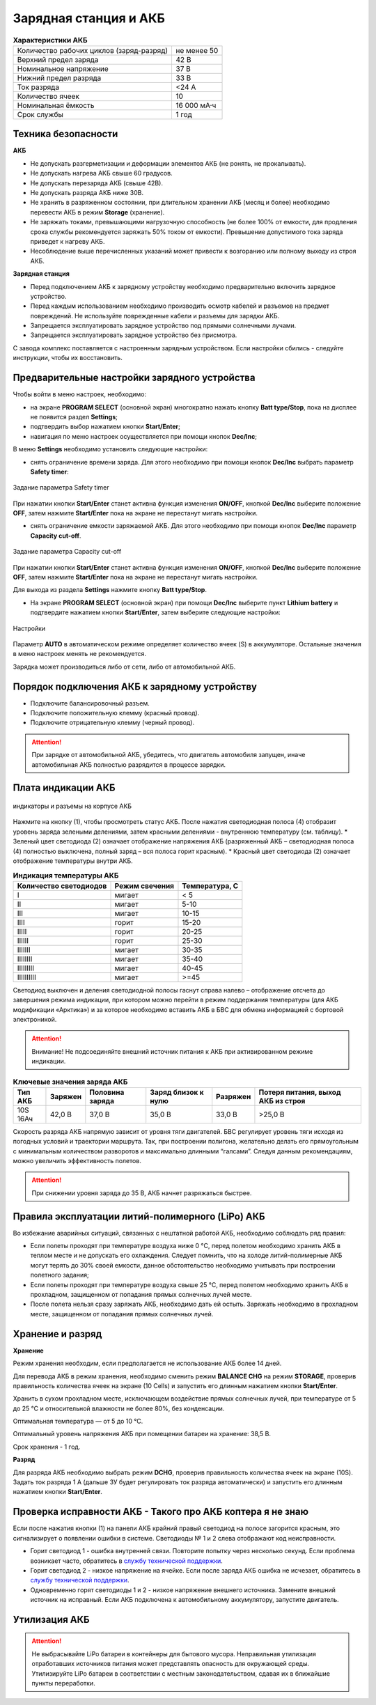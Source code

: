 Зарядная станция и АКБ
=========================

.. csv-table:: **Характеристики АКБ**
   
   "Количество рабочих циклов (заряд-разряд)", "не менее 50"
   "Верхний предел заряда", "42 В"
   "Номинальное напряжение", "37 В"
   "Нижний предел разряда", "33 В"
   "Ток разряда", "<24 А"
   "Количество ячеек", "10"
   "Номинальная ёмкость", "16 000 мА·ч"
   "Срок службы", "1 год"


Техника безопасности
----------------------

**АКБ**

* Не допускать разгерметизации и деформации элементов АКБ (не ронять, не прокалывать).
* Не допускать нагрева АКБ свыше 60 градусов.
* Не допускать перезаряда АКБ (свыше 42В).
* Не допускать разряда АКБ ниже 30В.
* Не хранить в разряженном состоянии, при длительном хранении АКБ (месяц и более) необходимо перевести АКБ в режим **Storage** (хранение).
* Не заряжать токами, превышающими нагрузочную способность (не более 100% от емкости, для продления срока службы рекомендуется заряжать 50% током от емкости). Превышение допустимого тока заряда приведет к нагреву АКБ.
* Несоблюдение выше перечисленных указаний может привести к возгоранию или полному выходу из строя АКБ.


**Зарядная станция**

* Перед подключением АКБ к зарядному устройству необходимо предварительно включить зарядное устройство. 
* Перед каждым использованием необходимо производить осмотр кабелей и разъемов на предмет повреждений. Не используйте поврежденные кабели и разъемы для зарядки АКБ. 
* Запрещается эксплуатировать зарядное устройство под прямыми солнечными лучами.
* Запрещается эксплуатировать зарядное устройство без присмотра.

С завода комплекс поставляется с настроенным зарядным устройством. Если настройки сбились - следуйте инструкции, чтобы их восстановить.

Предварительные настройки зарядного устройства
----------------------------------------------------

Чтобы войти в меню настроек, необходимо:

* на экране **PROGRAM SELECT** (основной экран) многократно нажать кнопку **Batt type/Stop**, пока на дисплее не появится раздел **Settings**;

* подтвердить выбор нажатием кнопки **Start/Enter**;

* навигация по меню настроек осуществляется при помощи кнопок **Dec/Inc**;

В меню **Settings** необходимо установить следующие настройки:

* снять ограничение времени заряда. Для этого необходимо при помощи кнопок **Dec/Inc** выбрать параметр **Safety timer**:

.. figure:: _static/_images/akb-disp.png
   :align: center
   :width: 600

   Задание параметра Safety timer

При нажатии кнопки **Start/Enter** станет активна функция изменения **ON/OFF**, кнопкой **Dec/Inc** выберите положение **OFF**, затем нажмите **Start/Enter** пока на экране не перестанут мигать настройки.

* снять ограничение емкости заряжаемой АКБ. Для этого необходимо при помощи кнопок **Dec/Inc** параметр **Capacity cut-off**.

.. figure:: _static/_images/akb-disp1.png
   :align: center
   :width: 600

   Задание параметра Capacity cut-off

При нажатии кнопки **Start/Enter** станет активна функция изменения **ON/OFF**, кнопкой **Dec/Inc** выберите положение **OFF**, затем нажмите **Start/Enter** пока на экране не перестанут мигать настройки.

Для выхода из раздела **Settings** нажмите кнопку **Batt type/Stop**.

* На экране **PROGRAM SELECT** (основной экран) при помощи **Dec/Inc** выберите пункт **Lithium battery** и подтвердите нажатием кнопки **Start/Enter**, затем выберите следующие настройки:

.. figure:: _static/_images/akb-disp2.png
   :align: center
   :width: 600

   Настройки

Параметр **AUTO** в автоматическом режиме определяет количество ячеек (S) в аккумуляторе. Остальные значения в меню настроек менять не рекомендуется.

Зарядка может производиться либо от сети, либо от автомобильной АКБ.


Порядок подключения АКБ к зарядному устройству
-----------------------------------------------------

* Подключите балансировочный разъем.
* Подключите положительную клемму (красный провод).
* Подключите отрицательную клемму (черный провод).


.. Attention:: При зарядке от автомобильной АКБ, убедитесь, что двигатель автомобиля запущен, иначе автомобильная АКБ полностью разрядится в процессе зарядки.


Плата индикации АКБ
------------------------

.. figure:: _static/_images/akb-ind.png
   :align: center
   :width: 600

   индикаторы и разъемы на корпусе АКБ

Нажмите на кнопку (1), чтобы просмотреть статус АКБ. После нажатия светодиодная полоса (4) отобразит уровень заряда зелеными делениями, затем красными делениями - внутреннюю температуру (см. таблицу). 
* Зеленый цвет светодиода (2) означает отображение напряжения АКБ (разряженный АКБ – светодиодная полоса (4) полностью выключена, полный заряд – вся полоса горит красным).
* Красный цвет светодиода (2) означает отображение температуры внутри АКБ.

.. csv-table:: **Индикация температуры АКБ**
   :header: "Количество светодиодов", "Режим свечения", "Температура, С"
   

   "I", "мигает", "< 5"
   "II", "мигает", "5-10"
   "III", "мигает", "10-15"
   "IIII", "горит", "15-20"
   "IIIII", "горит", "20-25"
   "IIIIII", "горит", "25-30"
   "IIIIIII", "мигает", "30-35"
   "IIIIIIII", "мигает", "35-40"
   "IIIIIIIII", "мигает", "40-45"
   "IIIIIIIIII", "мигает", ">=45"

Светодиод выключен и деления светодиодной полосы гаснут справа налево – отображение отсчета до завершения режима индикации, при котором можно перейти в режим поддержания температуры (для АКБ модификации «Арктика») и за которое необходимо вставить АКБ в БВС для обмена информацией с бортовой электроникой.



.. Attention::  Внимание! Не подсоединяйте внешний источник питания к АКБ при активированном режиме индикации.


.. csv-table:: **Ключевые значения заряда АКБ**
   :header: "Тип АКБ", "Заряжен", "Половина заряда", "Заряд близок к нулю", "Разряжен", "Потеря питания, выход АКБ из строя"

   "10S 16Ач", "42,0 В", "37,0 В", "35,0 В", "33,0 В", ">25,0 В"

Скорость разряда АКБ напрямую зависит от уровня тяги двигателей. БВС регулирует уровень тяги исходя из погодных условий и траектории маршрута. Так, при построении полигона, желательно делать его прямоугольным с минимальным количеством разворотов и максимально длинными “галсами”. Следуя данным рекомендациям, можно увеличить эффективность полетов.

.. Attention:: При снижении уровня заряда до 35 В, АКБ начнет разряжаться быстрее.


Правила эксплуатации литий-полимерного (LiPo) АКБ
------------------------------------------------------

Во избежание аварийных ситуаций, связанных с нештатной работой АКБ, необходимо соблюдать ряд правил:

* Если полеты проходят при температуре воздуха ниже 0 °C, перед полетом необходимо хранить АКБ в теплом месте и не допускать его охлаждения. Следует помнить, что на холоде литий-полимерные АКБ могут терять до 30% своей емкости, данное обстоятельство необходимо учитывать при построении полетного задания;

* Если полеты проходят при температуре воздуха свыше 25 °C, перед полетом необходимо хранить АКБ в прохладном, защищенном от попадания прямых солнечных лучей месте. 

* После полета нельзя сразу заряжать АКБ, необходимо дать ей остыть. Заряжать необходимо в прохладном месте, защищенном от попадания прямых солнечных лучей. 


Хранение и разряд
--------------------------------------------

**Хранение**

Режим хранения необходим, если предполагается не использование АКБ более 14 дней.

Для перевода АКБ в режим хранения, необходимо сменить режим **BALANCE CHG** на режим **STORAGE**, проверив правильность количества ячеек на экране (10 Cells) и запустить его длинным нажатием кнопки **Start/Enter**.

Хранить в сухом прохладном месте, исключающем воздействие прямых солнечных лучей, при температуре от 5 до 25 °С и относительной влажности не более 80%, без конденсации.

Оптимальная температура — от 5 до 10 °С. 

Оптимальный уровень напряжения АКБ при помещении батареи на хранение: 38,5 В. 

Срок хранения - 1 год.

**Разряд**

Для разряда АКБ необходимо выбрать режим **DCHG**, проверив правильность количества ячеек на экране (10S). Задать ток разряда 1 A (дальше ЗУ будет регулировать ток разряда автоматически) и запустить его длинным нажатием кнопки **Start/Enter**.

Проверка исправности АКБ - Такого про АКБ коптера я не знаю
-------------------------------------------

Если после нажатия кнопки (1) на панели АКБ крайний правый светодиод на полосе загорится красным, это сигнализирует о появлении ошибки в системе. Светодиоды № 1 и 2 слева отображают код неисправности.

* Горит светодиод 1 - ошибка внутренней связи. Повторите попытку через несколько секунд. Если проблема возникает часто, обратитесь в `службу технической поддержки <https://www.geoscan.aero/ru/support>`_.

* Горит светодиод 2 - низкое напряжение на ячейке. Если после заряда АКБ ошибка не исчезает, обратитесь в `службу технической поддержки <https://www.geoscan.aero/ru/support>`_.

* Одновременно горят светодиоды 1 и 2 - низкое напряжение внешнего источника. Замените внешний источник на исправный. Если АКБ подключена к автомобильному аккумулятору, запустите двигатель.


Утилизация АКБ
-----------------

.. attention:: Не выбрасывайте LiPo батареи в контейнеры для бытового мусора. 
 Неправильная утилизация отработавших источников питания может представлять опасность для окружающей среды.
 Утилизируйте LiPo батареи в соответствии с местным законодательством, сдавая их в ближайшие пункты переработки.




